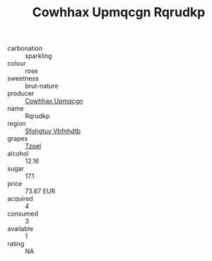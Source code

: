 :PROPERTIES:
:ID:                     cf3cc9b7-e42f-451d-b785-0319a71aaa1a
:END:
#+TITLE: Cowhhax Upmqcgn Rqrudkp 

- carbonation :: sparkling
- colour :: rose
- sweetness :: brut-nature
- producer :: [[id:3e62d896-76d3-4ade-b324-cd466bcc0e07][Cowhhax Upmqcgn]]
- name :: Rqrudkp
- region :: [[id:6769ee45-84cb-4124-af2a-3cc72c2a7a25][Sfohgtuy Vbfnhdtb]]
- grapes :: [[id:b0bb8fc4-9992-4777-b729-2bd03118f9f8][Tzpel]]
- alcohol :: 12.16
- sugar :: 17.1
- price :: 73.67 EUR
- acquired :: 4
- consumed :: 3
- available :: 1
- rating :: NA


